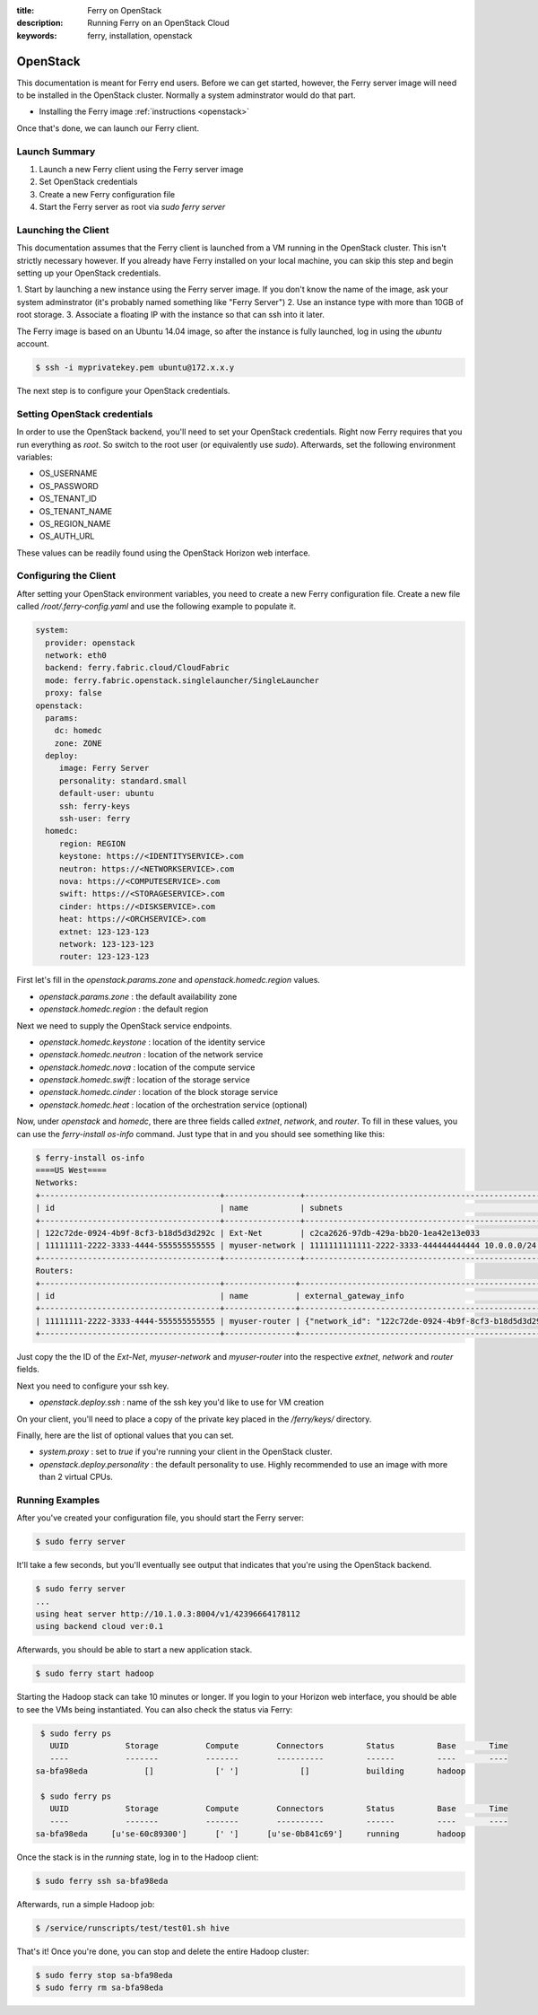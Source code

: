 :title: Ferry on OpenStack
:description: Running Ferry on an OpenStack Cloud
:keywords: ferry, installation, openstack

.. _osclient:

OpenStack
=========

This documentation is meant for Ferry end users.  Before we can get started, 
however, the Ferry server image will need to be installed in the OpenStack cluster.
Normally a system adminstrator would do that part. 

- Installing the Ferry image :ref:`instructions <openstack>`

Once that's done, we can launch our Ferry client. 

Launch Summary
--------------

1. Launch a new Ferry client using the Ferry server image
2. Set OpenStack credentials
3. Create a new Ferry configuration file
4. Start the Ferry server as root via `sudo ferry server`

Launching the Client
--------------------

This documentation assumes that the Ferry client is launched from a VM running in
the OpenStack cluster. This isn't strictly necessary however. If you already have Ferry
installed on your local machine, you can skip this step and begin setting up
your OpenStack credentials. 

1. Start by launching a new instance using the Ferry server image. If you don't know the
name of the image, ask your system adminstrator (it's probably named something like "Ferry Server")
2. Use an instance type with more than 10GB of root storage. 
3. Associate a floating IP with the instance so that can ssh into it later. 

The Ferry image is based on an Ubuntu 14.04 image, so after the instance is fully launched, log in
using the `ubuntu` account.

.. code-block:: bash

    $ ssh -i myprivatekey.pem ubuntu@172.x.x.y 

The next step is to configure your OpenStack credentials. 

Setting OpenStack credentials
-----------------------------

In order to use the OpenStack backend, you'll need to set your OpenStack credentials. Right now
Ferry requires that you run everything as *root*. So switch to the root user (or equivalently use `sudo`). 
Afterwards, set the following environment variables:

- OS_USERNAME
- OS_PASSWORD
- OS_TENANT_ID
- OS_TENANT_NAME
- OS_REGION_NAME
- OS_AUTH_URL

These values can be readily found using the OpenStack Horizon web interface.

Configuring the Client
----------------------

After setting your OpenStack environment variables, you need to create a new Ferry configuration file. 
Create a new file called  `/root/.ferry-config.yaml` and use the following example to populate it. 

.. code-block:: yaml

    system:
      provider: openstack
      network: eth0
      backend: ferry.fabric.cloud/CloudFabric
      mode: ferry.fabric.openstack.singlelauncher/SingleLauncher
      proxy: false
    openstack:
      params:
        dc: homedc
        zone: ZONE
      deploy:
         image: Ferry Server
         personality: standard.small
         default-user: ubuntu
         ssh: ferry-keys
         ssh-user: ferry
      homedc:
         region: REGION
         keystone: https://<IDENTITYSERVICE>.com
         neutron: https://<NETWORKSERVICE>.com
         nova: https://<COMPUTESERVICE>.com
         swift: https://<STORAGESERVICE>.com
         cinder: https://<DISKSERVICE>.com
         heat: https://<ORCHSERVICE>.com
         extnet: 123-123-123
         network: 123-123-123
         router: 123-123-123


First let's fill in the `openstack.params.zone` and `openstack.homedc.region` values.

- `openstack.params.zone` : the default availability zone
- `openstack.homedc.region` : the default region 

Next we need to supply the OpenStack service endpoints. 

- `openstack.homedc.keystone` : location of the identity service
- `openstack.homedc.neutron` : location of the network service
- `openstack.homedc.nova` : location of the compute service
- `openstack.homedc.swift` : location of the storage service
- `openstack.homedc.cinder` : location of the block storage service
- `openstack.homedc.heat` : location of the orchestration service (optional)

Now, under `openstack` and `homedc`, there are three fields called `extnet`, `network`, and `router`. To fill in these
values, you can use the `ferry-install os-info` command. Just type that in and you should see
something like this:

.. code-block:: bash

    $ ferry-install os-info
    ====US West====
    Networks:
    +--------------------------------------+----------------+--------------------------------------------------+
    | id                                   | name           | subnets                                          |
    +--------------------------------------+----------------+--------------------------------------------------+
    | 122c72de-0924-4b9f-8cf3-b18d5d3d292c | Ext-Net        | c2ca2626-97db-429a-bb20-1ea42e13e033             |
    | 11111111-2222-3333-4444-555555555555 | myuser-network | 1111111111111-2222-3333-444444444444 10.0.0.0/24 |
    +--------------------------------------+----------------+--------------------------------------------------+
    Routers:
    +--------------------------------------+---------------+-----------------------------------------------------------------------------+
    | id                                   | name          | external_gateway_info                                                       |
    +--------------------------------------+---------------+-----------------------------------------------------------------------------+
    | 11111111-2222-3333-4444-555555555555 | myuser-router | {"network_id": "122c72de-0924-4b9f-8cf3-b18d5d3d292c", "enable_snat": true} |
    +--------------------------------------+---------------+-----------------------------------------------------------------------------+

Just copy the the ID of the `Ext-Net`, `myuser-network` and `myuser-router` into the respective `extnet`, `network` and `router` fields.

Next you need to configure your ssh key. 

- `openstack.deploy.ssh` : name of the ssh key you'd like to use for VM creation 

On your client, you'll need to place a  copy of the private key placed in the `/ferry/keys/` directory.

Finally, here are the list of optional values that you can set.

- `system.proxy` : set to `true` if you're running your client in the OpenStack cluster.
- `openstack.deploy.personality` : the default personality to use. Highly recommended to use an image with more than 2 virtual CPUs. 

Running Examples
----------------

After you've created your configuration file, you should start the Ferry server:

.. code-block:: bash

    $ sudo ferry server

It'll take a few seconds, but you'll eventually see output that indicates that you're using the OpenStack
backend. 

.. code-block:: bash

    $ sudo ferry server
    ...
    using heat server http://10.1.0.3:8004/v1/42396664178112
    using backend cloud ver:0.1

Afterwards, you should be able to start a new application stack. 

.. code-block:: bash

    $ sudo ferry start hadoop

Starting the Hadoop stack can take 10 minutes or longer. If you login to your Horizon web interface, 
you should be able to see the VMs being instantiated. You can also check the status via Ferry:

.. code-block:: bash

    $ sudo ferry ps
      UUID            Storage          Compute        Connectors         Status         Base       Time
      ----            -------          -------        ----------         ------         ----       ----
   sa-bfa98eda            []             [' ']             []            building       hadoop

    $ sudo ferry ps
      UUID            Storage          Compute        Connectors         Status         Base       Time
      ----            -------          -------        ----------         ------         ----       ----
   sa-bfa98eda     [u'se-60c89300']      [' ']      [u'se-0b841c69']     running        hadoop

Once the stack is in the `running` state, log in to the Hadoop client:

.. code-block:: bash

    $ sudo ferry ssh sa-bfa98eda

Afterwards, run a simple Hadoop job:

.. code-block:: bash

    $ /service/runscripts/test/test01.sh hive

That's it! Once you're done, you can stop and delete the entire Hadoop cluster:

.. code-block:: bash

    $ sudo ferry stop sa-bfa98eda
    $ sudo ferry rm sa-bfa98eda
